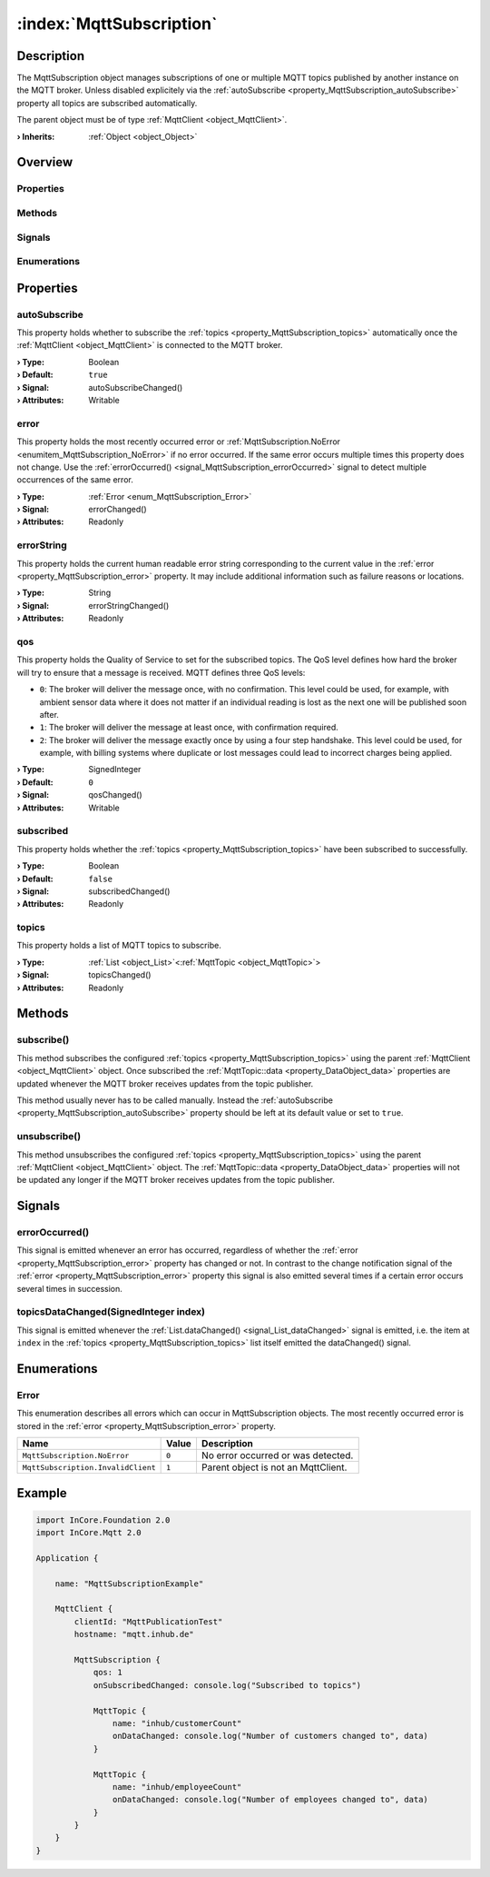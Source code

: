 
.. _object_MqttSubscription:


:index:`MqttSubscription`
-------------------------

Description
***********

The MqttSubscription object manages subscriptions of one or multiple MQTT topics published by another instance on the MQTT broker. Unless disabled explicitely via the :ref:`autoSubscribe <property_MqttSubscription_autoSubscribe>` property all topics are subscribed automatically.

The parent object must be of type :ref:`MqttClient <object_MqttClient>`.

:**› Inherits**: :ref:`Object <object_Object>`

Overview
********

Properties
++++++++++

.. hlist::
  :columns: 2

  * :ref:`autoSubscribe <property_MqttSubscription_autoSubscribe>`
  * :ref:`error <property_MqttSubscription_error>`
  * :ref:`errorString <property_MqttSubscription_errorString>`
  * :ref:`qos <property_MqttSubscription_qos>`
  * :ref:`subscribed <property_MqttSubscription_subscribed>`
  * :ref:`topics <property_MqttSubscription_topics>`
  * :ref:`Object.objectId <property_Object_objectId>`
  * :ref:`Object.parent <property_Object_parent>`

Methods
+++++++

.. hlist::
  :columns: 1

  * :ref:`subscribe() <method_MqttSubscription_subscribe>`
  * :ref:`unsubscribe() <method_MqttSubscription_unsubscribe>`
  * :ref:`Object.fromJson() <method_Object_fromJson>`
  * :ref:`Object.toJson() <method_Object_toJson>`

Signals
+++++++

.. hlist::
  :columns: 1

  * :ref:`errorOccurred() <signal_MqttSubscription_errorOccurred>`
  * :ref:`topicsDataChanged() <signal_MqttSubscription_topicsDataChanged>`
  * :ref:`Object.completed() <signal_Object_completed>`

Enumerations
++++++++++++

.. hlist::
  :columns: 1

  * :ref:`Error <enum_MqttSubscription_Error>`



Properties
**********


.. _property_MqttSubscription_autoSubscribe:

.. _signal_MqttSubscription_autoSubscribeChanged:

.. index::
   single: autoSubscribe

autoSubscribe
+++++++++++++

This property holds whether to subscribe the :ref:`topics <property_MqttSubscription_topics>` automatically once the :ref:`MqttClient <object_MqttClient>` is connected to the MQTT broker.

:**› Type**: Boolean
:**› Default**: ``true``
:**› Signal**: autoSubscribeChanged()
:**› Attributes**: Writable


.. _property_MqttSubscription_error:

.. _signal_MqttSubscription_errorChanged:

.. index::
   single: error

error
+++++

This property holds the most recently occurred error or :ref:`MqttSubscription.NoError <enumitem_MqttSubscription_NoError>` if no error occurred. If the same error occurs multiple times this property does not change. Use the :ref:`errorOccurred() <signal_MqttSubscription_errorOccurred>` signal to detect multiple occurrences of the same error.

:**› Type**: :ref:`Error <enum_MqttSubscription_Error>`
:**› Signal**: errorChanged()
:**› Attributes**: Readonly


.. _property_MqttSubscription_errorString:

.. _signal_MqttSubscription_errorStringChanged:

.. index::
   single: errorString

errorString
+++++++++++

This property holds the current human readable error string corresponding to the current value in the :ref:`error <property_MqttSubscription_error>` property. It may include additional information such as failure reasons or locations.

:**› Type**: String
:**› Signal**: errorStringChanged()
:**› Attributes**: Readonly


.. _property_MqttSubscription_qos:

.. _signal_MqttSubscription_qosChanged:

.. index::
   single: qos

qos
+++

This property holds the Quality of Service to set for the subscribed topics. The QoS level defines how hard the broker will try to ensure that a message is received. MQTT defines three QoS levels:

* ``0``: The broker will deliver the message once, with no confirmation. This level could be used, for example, with ambient sensor data where it does not matter if an individual reading is lost as the next one will be published soon after.
* ``1``: The broker will deliver the message at least once, with confirmation required.
* ``2``: The broker will deliver the message exactly once by using a four step handshake. This level could be used, for example, with billing systems where duplicate or lost messages could lead to incorrect charges being applied.

:**› Type**: SignedInteger
:**› Default**: ``0``
:**› Signal**: qosChanged()
:**› Attributes**: Writable


.. _property_MqttSubscription_subscribed:

.. _signal_MqttSubscription_subscribedChanged:

.. index::
   single: subscribed

subscribed
++++++++++

This property holds whether the :ref:`topics <property_MqttSubscription_topics>` have been subscribed to successfully.

:**› Type**: Boolean
:**› Default**: ``false``
:**› Signal**: subscribedChanged()
:**› Attributes**: Readonly


.. _property_MqttSubscription_topics:

.. _signal_MqttSubscription_topicsChanged:

.. index::
   single: topics

topics
++++++

This property holds a list of MQTT topics to subscribe.

:**› Type**: :ref:`List <object_List>`\<:ref:`MqttTopic <object_MqttTopic>`>
:**› Signal**: topicsChanged()
:**› Attributes**: Readonly

Methods
*******


.. _method_MqttSubscription_subscribe:

.. index::
   single: subscribe

subscribe()
+++++++++++

This method subscribes the configured :ref:`topics <property_MqttSubscription_topics>` using the parent :ref:`MqttClient <object_MqttClient>` object. Once subscribed the :ref:`MqttTopic::data <property_DataObject_data>` properties are updated whenever the MQTT broker receives updates from the topic publisher.

This method usually never has to be called manually. Instead the :ref:`autoSubscribe <property_MqttSubscription_autoSubscribe>` property should be left at its default value or set to ``true``.



.. _method_MqttSubscription_unsubscribe:

.. index::
   single: unsubscribe

unsubscribe()
+++++++++++++

This method unsubscribes the configured :ref:`topics <property_MqttSubscription_topics>` using the parent :ref:`MqttClient <object_MqttClient>` object. The :ref:`MqttTopic::data <property_DataObject_data>` properties will not be updated any longer if the MQTT broker receives updates from the topic publisher.


Signals
*******


.. _signal_MqttSubscription_errorOccurred:

.. index::
   single: errorOccurred

errorOccurred()
+++++++++++++++

This signal is emitted whenever an error has occurred, regardless of whether the :ref:`error <property_MqttSubscription_error>` property has changed or not. In contrast to the change notification signal of the :ref:`error <property_MqttSubscription_error>` property this signal is also emitted several times if a certain error occurs several times in succession.



.. _signal_MqttSubscription_topicsDataChanged:

.. index::
   single: topicsDataChanged

topicsDataChanged(SignedInteger index)
++++++++++++++++++++++++++++++++++++++

This signal is emitted whenever the :ref:`List.dataChanged() <signal_List_dataChanged>` signal is emitted, i.e. the item at ``index`` in the :ref:`topics <property_MqttSubscription_topics>` list itself emitted the dataChanged() signal.


Enumerations
************


.. _enum_MqttSubscription_Error:

.. index::
   single: Error

Error
+++++

This enumeration describes all errors which can occur in MqttSubscription objects. The most recently occurred error is stored in the :ref:`error <property_MqttSubscription_error>` property.

.. index::
   single: MqttSubscription.NoError
.. index::
   single: MqttSubscription.InvalidClient
.. list-table::
  :widths: auto
  :header-rows: 1

  * - Name
    - Value
    - Description

      .. _enumitem_MqttSubscription_NoError:
  * - ``MqttSubscription.NoError``
    - ``0``
    - No error occurred or was detected.

      .. _enumitem_MqttSubscription_InvalidClient:
  * - ``MqttSubscription.InvalidClient``
    - ``1``
    - Parent object is not an MqttClient.


.. _example_MqttSubscription:


Example
*******

.. code-block:: qml

    import InCore.Foundation 2.0
    import InCore.Mqtt 2.0
    
    Application {
    
        name: "MqttSubscriptionExample"
    
        MqttClient {
            clientId: "MqttPublicationTest"
            hostname: "mqtt.inhub.de"
    
            MqttSubscription {
                qos: 1
                onSubscribedChanged: console.log("Subscribed to topics")
    
                MqttTopic {
                    name: "inhub/customerCount"
                    onDataChanged: console.log("Number of customers changed to", data)
                }
    
                MqttTopic {
                    name: "inhub/employeeCount"
                    onDataChanged: console.log("Number of employees changed to", data)
                }
            }
        }
    }
    